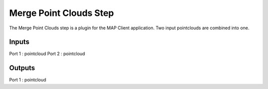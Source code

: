 Merge Point Clouds Step
======================

The Merge Point Clouds step is a plugin for the MAP Client application.
Two input pointclouds are combined into one.

Inputs
------
Port 1 : pointcloud
Port 2 : pointcloud

Outputs
-------
Port 1 : pointcloud

